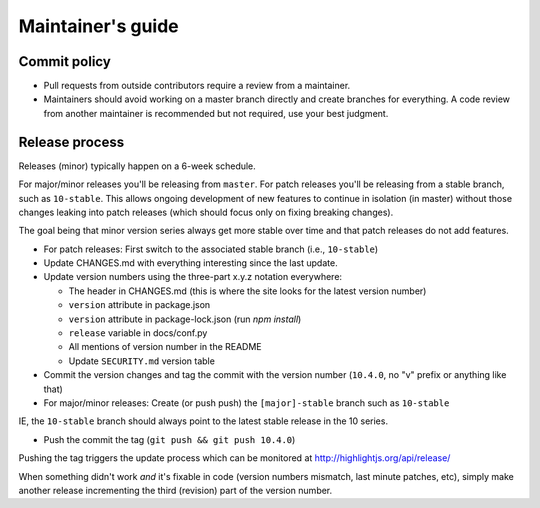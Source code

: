 Maintainer's guide
==================


Commit policy
-------------

* Pull requests from outside contributors require a review from a maintainer.

* Maintainers should avoid working on a master branch directly and create branches for everything. A code review from another maintainer is recommended but not required, use your best judgment.



Release process
---------------

Releases (minor) typically happen on a 6-week schedule.

For major/minor releases you'll be releasing from ``master``.  For patch releases you'll be releasing from a stable branch, such as ``10-stable``.  This allows ongoing development of new features to continue in isolation (in master) without those changes leaking into patch releases (which should focus only on fixing breaking changes).

The goal being that minor version series always get more stable over time and that patch releases do not add features.

* For patch releases: First switch to the associated stable branch (i.e., ``10-stable``)

* Update CHANGES.md with everything interesting since the last update.

* Update version numbers using the three-part x.y.z notation everywhere:

  * The header in CHANGES.md (this is where the site looks for the latest version number)
  * ``version`` attribute in package.json
  * ``version`` attribute in package-lock.json (run `npm install`)
  * ``release`` variable in docs/conf.py
  * All mentions of version number in the README
  * Update ``SECURITY.md`` version table

* Commit the version changes and tag the commit with the version number (``10.4.0``, no "v" prefix or anything like that)

* For major/minor releases: Create (or push push) the ``[major]-stable`` branch such as ``10-stable``

IE, the ``10-stable`` branch should always point to the latest stable release in the 10 series.

* Push the commit the tag (``git push && git push 10.4.0``)


Pushing the tag triggers the update process which can be monitored at http://highlightjs.org/api/release/

When something didn't work *and* it's fixable in code (version numbers mismatch, last minute patches, etc), simply make another release incrementing the third (revision) part of the version number.
